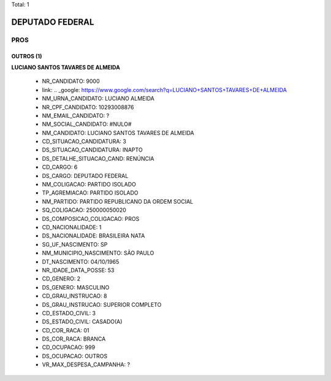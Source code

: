 Total: 1

DEPUTADO FEDERAL
================

PROS
----

OUTROS (1)
..........

**LUCIANO SANTOS TAVARES DE ALMEIDA**

  - NR_CANDIDATO: 9000
  - link: .. _google: https://www.google.com/search?q=LUCIANO+SANTOS+TAVARES+DE+ALMEIDA
  - NM_URNA_CANDIDATO: LUCIANO ALMEIDA
  - NR_CPF_CANDIDATO: 10293008876
  - NM_EMAIL_CANDIDATO: ?
  - NM_SOCIAL_CANDIDATO: #NULO#
  - NM_CANDIDATO: LUCIANO SANTOS TAVARES DE ALMEIDA
  - CD_SITUACAO_CANDIDATURA: 3
  - DS_SITUACAO_CANDIDATURA: INAPTO
  - DS_DETALHE_SITUACAO_CAND: RENÚNCIA
  - CD_CARGO: 6
  - DS_CARGO: DEPUTADO FEDERAL
  - NM_COLIGACAO: PARTIDO ISOLADO
  - TP_AGREMIACAO: PARTIDO ISOLADO
  - NM_PARTIDO: PARTIDO REPUBLICANO DA ORDEM SOCIAL
  - SQ_COLIGACAO: 250000050020
  - DS_COMPOSICAO_COLIGACAO: PROS
  - CD_NACIONALIDADE: 1
  - DS_NACIONALIDADE: BRASILEIRA NATA
  - SG_UF_NASCIMENTO: SP
  - NM_MUNICIPIO_NASCIMENTO: SÃO PAULO
  - DT_NASCIMENTO: 04/10/1965
  - NR_IDADE_DATA_POSSE: 53
  - CD_GENERO: 2
  - DS_GENERO: MASCULINO
  - CD_GRAU_INSTRUCAO: 8
  - DS_GRAU_INSTRUCAO: SUPERIOR COMPLETO
  - CD_ESTADO_CIVIL: 3
  - DS_ESTADO_CIVIL: CASADO(A)
  - CD_COR_RACA: 01
  - DS_COR_RACA: BRANCA
  - CD_OCUPACAO: 999
  - DS_OCUPACAO: OUTROS
  - VR_MAX_DESPESA_CAMPANHA: ?

